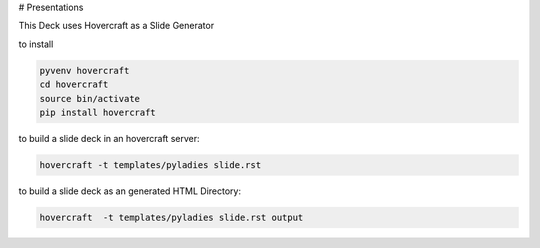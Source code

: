 # Presentations

This Deck uses Hovercraft as a Slide Generator

to install

.. code:: bash

    pyvenv hovercraft
    cd hovercraft
    source bin/activate
    pip install hovercraft

to build a slide deck in an hovercraft server:

.. code:: bash

    hovercraft -t templates/pyladies slide.rst

to build a slide deck as an generated HTML Directory:

.. code:: bash

    hovercraft  -t templates/pyladies slide.rst output

